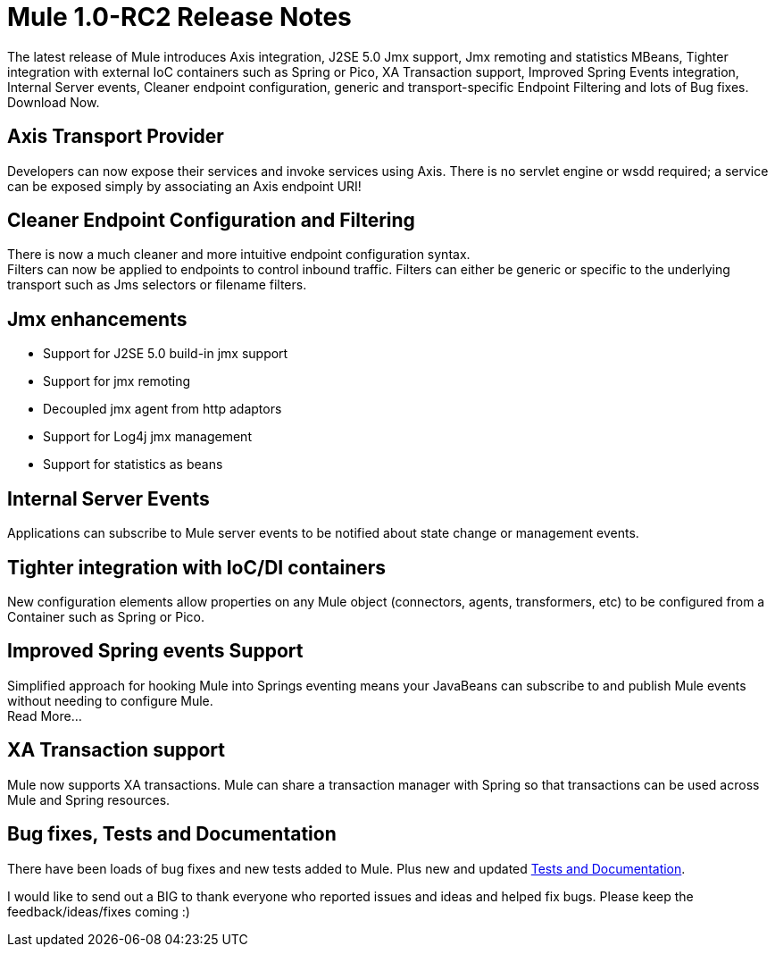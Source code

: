 = Mule 1.0-RC2 Release Notes
:keywords: release notes


The latest release of Mule introduces Axis integration, J2SE 5.0 Jmx support, Jmx remoting and statistics MBeans, Tighter integration with external IoC containers such as Spring or Pico, XA Transaction support, Improved Spring Events integration, Internal Server events, Cleaner endpoint configuration, generic and transport-specific Endpoint Filtering and lots of Bug fixes. Download Now.


== *Axis Transport Provider*


Developers can now expose their services and invoke services using Axis. There is no servlet engine or wsdd required; a service can be exposed simply by associating an Axis endpoint URI!



== *Cleaner Endpoint Configuration and Filtering*

There is now a much cleaner and more intuitive endpoint configuration syntax. +
Filters can now be applied to endpoints to control inbound traffic. Filters can either be generic or specific to the underlying transport such as Jms selectors or filename filters.


== *Jmx enhancements*


* Support for J2SE 5.0 build-in jmx support
* Support for jmx remoting
* Decoupled jmx agent from http adaptors
* Support for Log4j jmx management
* Support for statistics as beans

== *Internal Server Events*

Applications can subscribe to Mule server events to be notified about state change or management events. +


== *Tighter integration with IoC/DI containers* +

New configuration elements allow properties on any Mule object (connectors, agents, transformers, etc) to be configured from a Container such as Spring or Pico.



==  *Improved Spring events Support*

Simplified approach for hooking Mule into Springs eventing means your JavaBeans can subscribe to and publish Mule events without needing to configure Mule. +
Read More...



== *XA Transaction support*

Mule now supports XA transactions. Mule can share a transaction manager with Spring so that transactions can be used across Mule and Spring resources.

 

==  *Bug fixes, Tests and Documentation*


There have been loads of bug fixes and new tests added to Mule. Plus new and updated <<Bug fixes, Tests and Documentation>>.


I would like to send out a BIG to thank everyone who reported issues and ideas and helped fix bugs. Please keep the feedback/ideas/fixes coming :)
